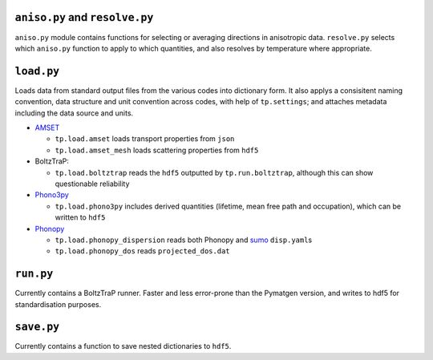 -------------------------------
``aniso.py`` and ``resolve.py``
-------------------------------

``aniso.py`` module contains functions for selecting or averaging
directions in anisotropic data. ``resolve.py`` selects which
``aniso.py`` function to apply to which quantities, and also resolves by
temperature where appropriate.

-----------
``load.py``
-----------

Loads data from standard output files from the various codes into
dictionary form. It also applys a consisitent naming convention, data
structure and unit convention across codes, with help of
``tp.settings``; and attaches metadata including the data source and
units.

* `AMSET`_

  * ``tp.load.amset`` loads transport properties from ``json``
  * ``tp.load.amset_mesh`` loads scattering properties from ``hdf5``

* BoltzTraP:

  * ``tp.load.boltztrap`` reads the ``hdf5`` outputted by
    ``tp.run.boltztrap``, although this can show questionable
    reliability

* `Phono3py`_

  * ``tp.load.phono3py`` includes derived quantities (lifetime, mean
    free path and occupation), which can be written to ``hdf5``

* `Phonopy`_

  * ``tp.load.phonopy_dispersion`` reads both Phonopy and `sumo`_
    ``disp.yaml``\ s
  * ``tp.load.phonopy_dos`` reads ``projected_dos.dat``

.. _AMSET: <https://hackingmaterials.lbl.gov/amset/>
.. _Phono3py: <https://phonopy.github.io/phono3py/hdf5_howto.html#kappa-hdf5-file>
.. _Phonopy: <https://phonopy.github.io/phonopy/>
.. _sumo: <https://github.com/SMTG-UCL/sumo>

----------
``run.py``
----------

Currently contains a BoltzTraP runner. Faster and less error-prone than
the Pymatgen version, and writes to hdf5 for standardisation purposes.

-----------
``save.py``
-----------

Currently contains a function to save nested dictionaries to ``hdf5``.
